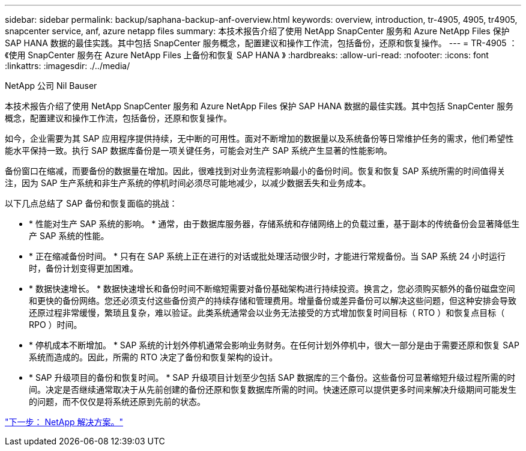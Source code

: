 ---
sidebar: sidebar 
permalink: backup/saphana-backup-anf-overview.html 
keywords: overview, introduction, tr-4905, 4905, tr4905, snapcenter service, anf, azure netapp files 
summary: 本技术报告介绍了使用 NetApp SnapCenter 服务和 Azure NetApp Files 保护 SAP HANA 数据的最佳实践。其中包括 SnapCenter 服务概念，配置建议和操作工作流，包括备份，还原和恢复操作。 
---
= TR-4905 ：《使用 SnapCenter 服务在 Azure NetApp Files 上备份和恢复 SAP HANA 》
:hardbreaks:
:allow-uri-read: 
:nofooter: 
:icons: font
:linkattrs: 
:imagesdir: ./../media/


NetApp 公司 Nil Bauser

本技术报告介绍了使用 NetApp SnapCenter 服务和 Azure NetApp Files 保护 SAP HANA 数据的最佳实践。其中包括 SnapCenter 服务概念，配置建议和操作工作流，包括备份，还原和恢复操作。

如今，企业需要为其 SAP 应用程序提供持续，无中断的可用性。面对不断增加的数据量以及系统备份等日常维护任务的需求，他们希望性能水平保持一致。执行 SAP 数据库备份是一项关键任务，可能会对生产 SAP 系统产生显著的性能影响。

备份窗口在缩减，而要备份的数据量在增加。因此，很难找到对业务流程影响最小的备份时间。恢复和恢复 SAP 系统所需的时间值得关注，因为 SAP 生产系统和非生产系统的停机时间必须尽可能地减少，以减少数据丢失和业务成本。

以下几点总结了 SAP 备份和恢复面临的挑战：

* * 性能对生产 SAP 系统的影响。 * 通常，由于数据库服务器，存储系统和存储网络上的负载过重，基于副本的传统备份会显著降低生产 SAP 系统的性能。
* * 正在缩减备份时间。 * 只有在 SAP 系统上正在进行的对话或批处理活动很少时，才能进行常规备份。当 SAP 系统 24 小时运行时，备份计划变得更加困难。
* * 数据快速增长。 * 数据快速增长和备份时间不断缩短需要对备份基础架构进行持续投资。换言之，您必须购买额外的备份磁盘空间和更快的备份网络。您还必须支付这些备份资产的持续存储和管理费用。增量备份或差异备份可以解决这些问题，但这种安排会导致还原过程非常缓慢，繁琐且复杂，难以验证。此类系统通常会以业务无法接受的方式增加恢复时间目标（ RTO ）和恢复点目标（ RPO ）时间。
* * 停机成本不断增加。 * SAP 系统的计划外停机通常会影响业务财务。在任何计划外停机中，很大一部分是由于需要还原和恢复 SAP 系统而造成的。因此，所需的 RTO 决定了备份和恢复架构的设计。
* * SAP 升级项目的备份和恢复时间。 * SAP 升级项目计划至少包括 SAP 数据库的三个备份。这些备份可显著缩短升级过程所需的时间。决定是否继续通常取决于从先前创建的备份还原和恢复数据库所需的时间。快速还原可以提供更多时间来解决升级期间可能发生的问题，而不仅仅是将系统还原到先前的状态。


link:saphana-backup-anf-the-netapp-solution.html["下一步： NetApp 解决方案。"]

